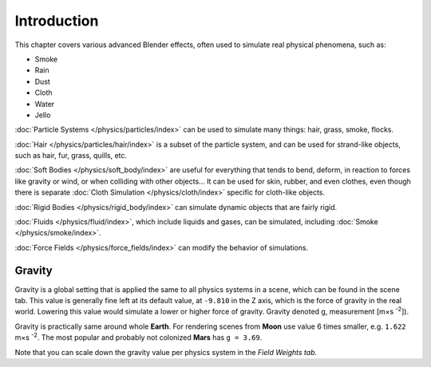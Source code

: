 
************
Introduction
************

This chapter covers various advanced Blender effects,
often used to simulate real physical phenomena, such as:


- Smoke
- Rain
- Dust
- Cloth
- Water
- Jello

:doc:`Particle Systems </physics/particles/index>` can be used to simulate many things: hair, grass, smoke, flocks.

:doc:`Hair </physics/particles/hair/index>` is a subset of the particle system,
and can be used for strand-like objects, such as hair, fur, grass, quills, etc.

:doc:`Soft Bodies </physics/soft_body/index>` are useful for everything that tends to bend, deform,
in reaction to forces like gravity or wind, or when colliding with other objects...
It can be used for skin, rubber, and even clothes, even though there is separate
:doc:`Cloth Simulation </physics/cloth/index>` specific for cloth-like objects.

:doc:`Rigid Bodies </physics/rigid_body/index>` can simulate dynamic objects that are fairly rigid.

:doc:`Fluids </physics/fluid/index>`, which include liquids and gases, can be simulated,
including :doc:`Smoke </physics/smoke/index>`.

:doc:`Force Fields </physics/force_fields/index>` can modify the behavior of simulations.


Gravity
=======

Gravity is a global setting that is applied the same to all physics systems in a scene,
which can be found in the scene tab. This value is generally fine left at its default value,
at ``-9.810`` in the Z axis, which is the force of gravity in the real world.
Lowering this value would simulate a lower or higher force of gravity.
Gravity denoted g, measurement [m×s :sup:`-2`]).

Gravity is practically same around whole **Earth**.
For rendering scenes from **Moon** use value 6 times smaller, e.g. ``1.622`` m×s :sup:`-2`.
The most popular and probably not colonized **Mars** has ``g = 3.69``.


Note that you can scale down the gravity value per physics system in the *Field Weights tab.*
